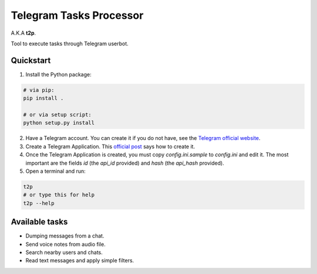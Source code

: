 Telegram Tasks Processor
========================

A.K.A **t2p**.

Tool to execute tasks through Telegram userbot.


Quickstart
----------

1. Install the Python package:

.. code-block:: bash

    # via pip:
    pip install .

    # or via setup script:
    python setup.py install

2. Have a Telegram account. You can create it if you do not have, see the `Telegram official website <https://telegram.org/>`_.
3. Create a Telegram Application. This `official post <https://core.telegram.org/api/obtaining_api_id>`_ says how to create it.
4. Once the Telegram Application is created, you must copy *config.ini.sample* to *config.ini* and edit it. The most important are the fields *id* (the *api_id* provided) and *hash* (the *api_hash* provided).
5. Open a terminal and run:

.. code-block:: bash

 t2p
 # or type this for help
 t2p --help

Available tasks
---------------

- Dumping messages from a chat.
- Send voice notes from audio file.
- Search nearby users and chats.
- Read text messages and apply simple filters.
